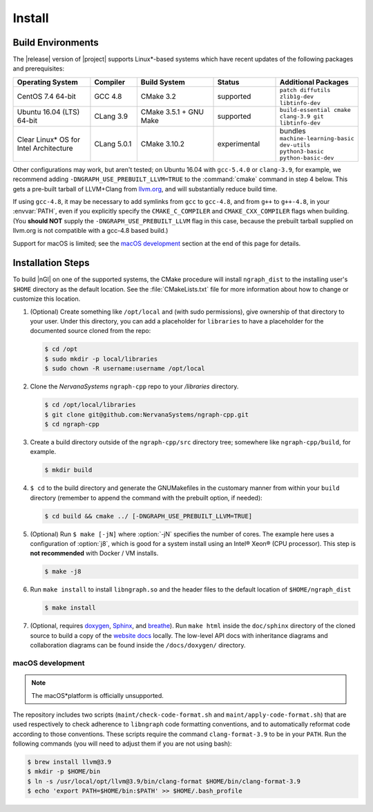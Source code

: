 .. installation:

########
Install 
########

Build Environments
==================

The |release| version of |project| supports Linux\*-based systems which have 
recent updates of the following packages and prerequisites: 

.. csv-table::
   :header: "Operating System", "Compiler", "Build System", "Status", "Additional Packages"
   :widths: 25, 15, 25, 20, 25
   :escape: ~

   CentOS 7.4 64-bit, GCC 4.8, CMake 3.2, supported, ``patch diffutils zlib1g-dev libtinfo-dev`` 
   Ubuntu 16.04 (LTS) 64-bit, CLang 3.9, CMake 3.5.1 + GNU Make, supported, ``build-essential cmake clang-3.9 git libtinfo-dev``
   Clear Linux\* OS for Intel Architecture, CLang 5.0.1, CMake 3.10.2, experimental, bundles ``machine-learning-basic dev-utils python3-basic python-basic-dev``

Other configurations may work, but aren't tested; on Ubuntu 16.04 with 
``gcc-5.4.0`` or ``clang-3.9``, for example, we recommend adding 
``-DNGRAPH_USE_PREBUILT_LLVM=TRUE`` to the :command:`cmake` command in step 4
below. This gets a pre-built tarball of LLVM+Clang from `llvm.org`_, and will
substantially reduce build time.

If using ``gcc-4.8``, it may be necessary to add symlinks from ``gcc`` to
``gcc-4.8``, and from ``g++`` to ``g++-4.8``, in your :envvar:`PATH`, even 
if you explicitly specify the ``CMAKE_C_COMPILER`` and ``CMAKE_CXX_COMPILER`` 
flags when building. (You **should NOT** supply the ``-DNGRAPH_USE_PREBUILT_LLVM`` 
flag in this case, because the prebuilt tarball supplied on llvm.org is not 
compatible with a gcc-4.8 based build.)

Support for macOS is limited; see the `macOS development`_ section at the end of 
this page for details.


Installation Steps
==================

To build |nGl| on one of the supported systems, the CMake procedure will 
install ``ngraph_dist`` to the installing user's ``$HOME`` directory as
the default location. See the :file:`CMakeLists.txt` file for more 
information about how to change or customize this location.

#.  (Optional) Create something like ``/opt/local`` and (with sudo permissions), 
    give ownership of that directory to your user. Under this directory, you can 
    add a placeholder for ``libraries`` to have a placeholder for the documented 
    source cloned from the repo: 

    .. code-block:: console

       $ cd /opt
       $ sudo mkdir -p local/libraries
       $ sudo chown -R username:username /opt/local

#. Clone the `NervanaSystems` ``ngraph-cpp`` repo to your `/libraries`
   directory.

   .. code-block:: console

      $ cd /opt/local/libraries
      $ git clone git@github.com:NervanaSystems/ngraph-cpp.git
      $ cd ngraph-cpp

#. Create a build directory outside of the ``ngraph-cpp/src`` directory 
   tree; somewhere like ``ngraph-cpp/build``, for example.

   .. code-block:: console

      $ mkdir build   

#. ``$ cd`` to the build directory and generate the GNUMakefiles in the 
   customary manner from within your ``build`` directory (remember to append the 
   command with the prebuilt option, if needed):

   .. code-block:: console

      $ cd build && cmake ../ [-DNGRAPH_USE_PREBUILT_LLVM=TRUE]

#. (Optional) Run ``$ make [-jN]`` where :option:`-jN` specifies the number of 
   cores. The example here uses a configuration of :option:`j8`, which is 
   good for a system install using an Intel® Xeon® (CPU processor). This step 
   is **not recommended** with Docker / VM installs. 

   .. code-block:: console
      
      $ make -j8

#. Run ``make install`` to install ``libngraph.so`` and the header files to the 
   default location of ``$HOME/ngraph_dist``

   .. code-block:: console

      $ make install

#. (Optional, requires `doxygen`_, `Sphinx`_, and `breathe`_). Run ``make html`` 
   inside the ``doc/sphinx`` directory of the cloned source to build a copy of 
   the `website docs`_ locally. The low-level API docs with inheritance diagrams 
   and collaboration diagrams can be found inside the ``/docs/doxygen/`` 
   directory.    

.. macos_development: 

macOS development
-----------------

.. note:: The macOS*\ platform is officially unsupported.

The repository includes two scripts (``maint/check-code-format.sh`` and 
``maint/apply-code-format.sh``) that are used respectively to check adherence 
to ``libngraph`` code formatting conventions, and to automatically reformat code 
according to those conventions. These scripts require the command 
``clang-format-3.9`` to be in your ``PATH``. Run the following commands 
(you will need to adjust them if you are not using bash):

.. code-block:: bash

   $ brew install llvm@3.9
   $ mkdir -p $HOME/bin
   $ ln -s /usr/local/opt/llvm@3.9/bin/clang-format $HOME/bin/clang-format-3.9
   $ echo 'export PATH=$HOME/bin:$PATH' >> $HOME/.bash_profile

.. _doxygen: https://www.stack.nl/~dimitri/doxygen/
.. _Sphinx:  http://www.sphinx-doc.org/en/stable/
.. _breathe: https://breathe.readthedocs.io/en/latest/
.. _llvm.org: https://www.llvm.org 
.. _NervanaSystems: https://github.com/NervanaSystems/ngraph-cpp/blob/master/README.md
.. _website docs: http://ngraph.nervanasys.com/index.html/index.html
